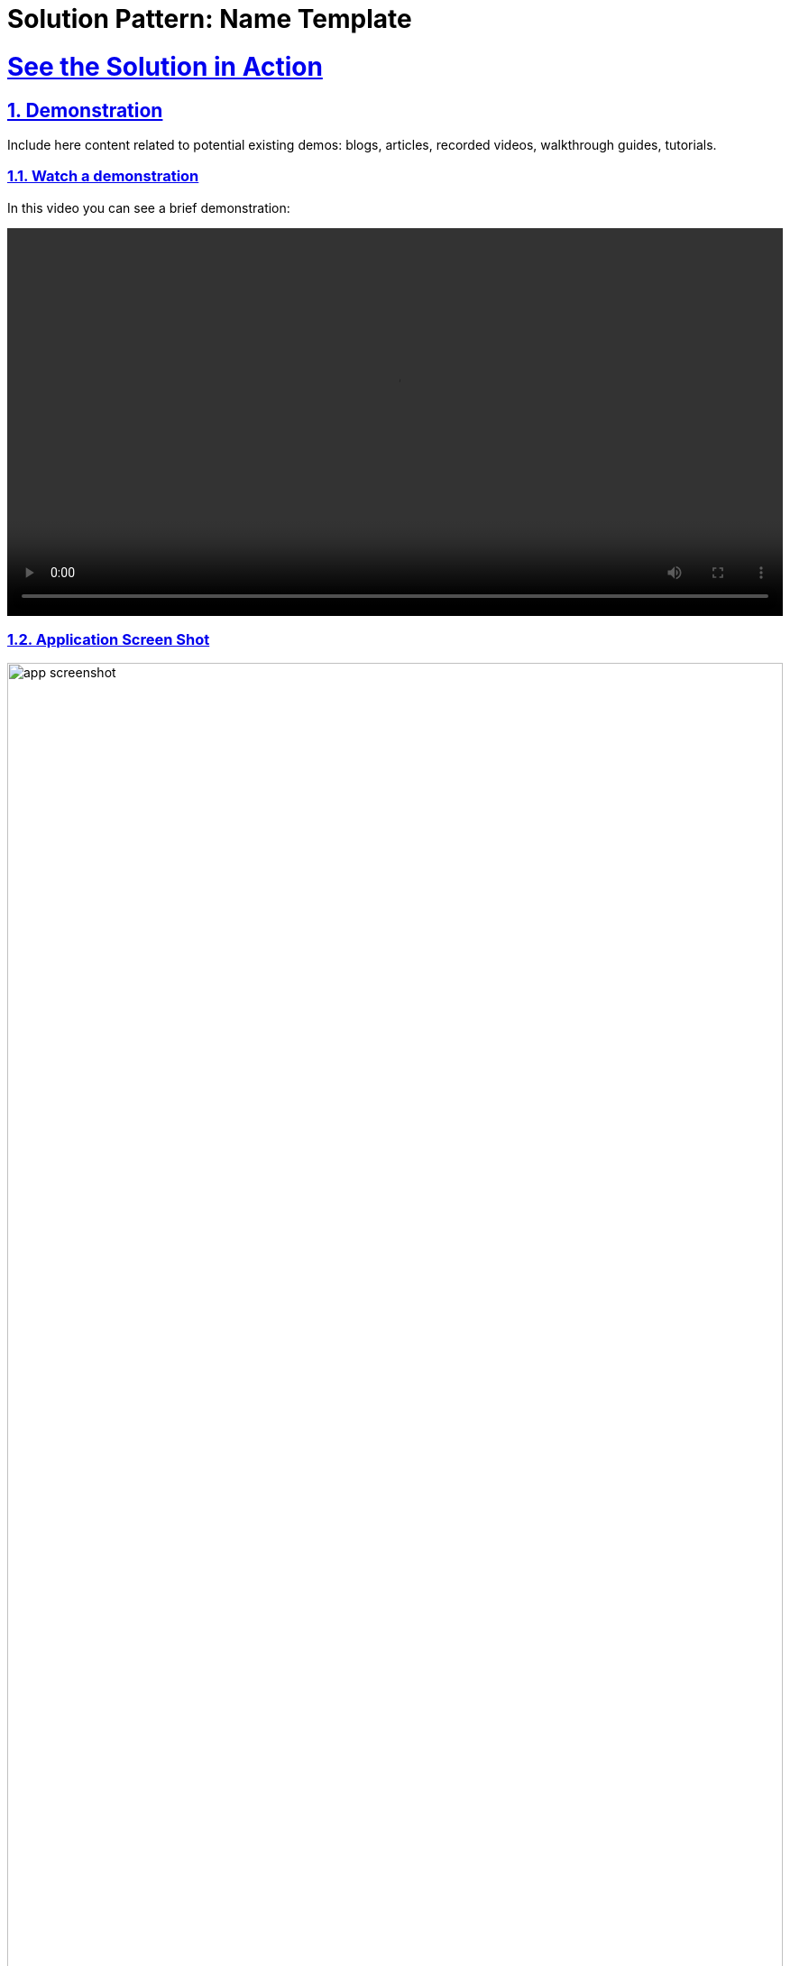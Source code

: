 = Solution Pattern: Name Template
:sectnums:
:sectlinks:
:doctype: book

= See the Solution in Action

== Demonstration

Include here content related to potential existing demos: blogs, articles, recorded videos, walkthrough guides, tutorials.

[#demo-video]
=== Watch a demonstration

In this video you can see a brief demonstration:

video::https://people.redhat.com/bkozdemb/downloads/fsi-rag.m4v[width=100%]

=== Application Screen Shot
image::app-screenshot.png[width=100%]

In the workshop section that follows, you will learn how to install this demo on your own Openshift platform.

